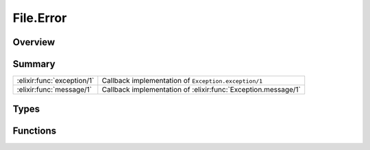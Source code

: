 File.Error
==============================================================

.. elixir:module:: File.Error

   :mtype: exception

Overview
--------






Summary
-------

========================== =
:elixir:func:`exception/1` Callback implementation of ``Exception.exception/1`` 

:elixir:func:`message/1`   Callback implementation of :elixir:func:`Exception.message/1` 
========================== =



Types
-----

.. elixir:type:: File.Error.t/0

   :elixir:type:`t/0` :: %File.Error{__exception__: term, reason: term, action: term, path: term}
   





Functions
---------

.. elixir:function:: File.Error.exception/1
   :sig: exception(args)


   Specs:
   
 
   * exception(term) :: :elixir:type:`t/0`
 

   
   Callback implementation of ``Exception.exception/1``.
   
   

.. elixir:function:: File.Error.message/1
   :sig: message(exception)


   
   Callback implementation of :elixir:func:`Exception.message/1`.
   
   







